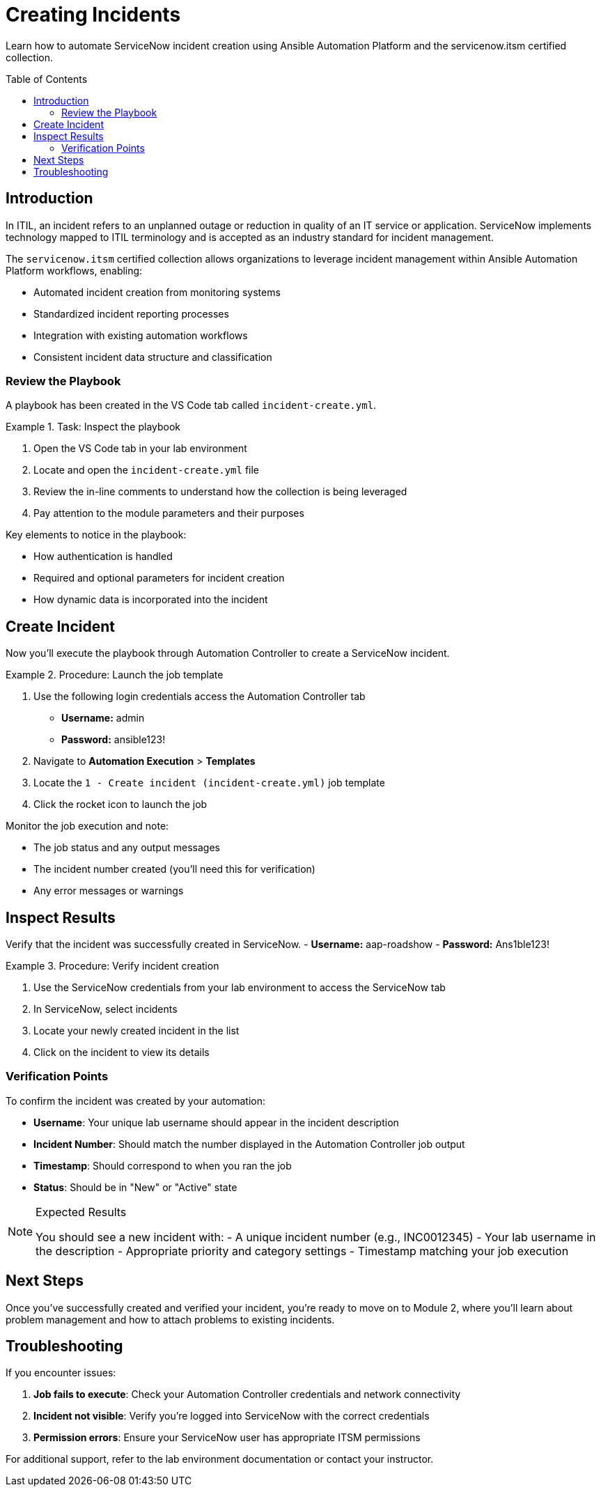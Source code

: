 = Creating Incidents
:toc:
:toc-placement!:

Learn how to automate ServiceNow incident creation using Ansible Automation Platform and the servicenow.itsm certified collection.

toc::[]

[[introduction]]
== Introduction

In ITIL, an incident refers to an unplanned outage or reduction in quality of an IT service or application. ServiceNow implements technology mapped to ITIL terminology and is accepted as an industry standard for incident management.

The `servicenow.itsm` certified collection allows organizations to leverage incident management within Ansible Automation Platform workflows, enabling:

* Automated incident creation from monitoring systems
* Standardized incident reporting processes
* Integration with existing automation workflows
* Consistent incident data structure and classification

=== Review the Playbook

A playbook has been created in the VS Code tab called `incident-create.yml`.

.Task: Inspect the playbook
====
1. Open the VS Code tab in your lab environment
2. Locate and open the `incident-create.yml` file
3. Review the in-line comments to understand how the collection is being leveraged
4. Pay attention to the module parameters and their purposes
====

Key elements to notice in the playbook:

* How authentication is handled
* Required and optional parameters for incident creation
* How dynamic data is incorporated into the incident

[[create]]
== Create Incident

Now you'll execute the playbook through Automation Controller to create a ServiceNow incident.

.Procedure: Launch the job template
====
1. Use the following login credentials access the Automation Controller tab
    - *Username:* admin
    - *Password:* ansible123!
2. Navigate to *Automation Execution* > *Templates*
3. Locate the `1 - Create incident (incident-create.yml)` job template
4. Click the rocket icon to launch the job

====

Monitor the job execution and note:

* The job status and any output messages
* The incident number created (you'll need this for verification)
* Any error messages or warnings

[[inspect]]
== Inspect Results

Verify that the incident was successfully created in ServiceNow.
    - *Username:* aap-roadshow
    - *Password:* Ans1ble123!

.Procedure: Verify incident creation
====
1. Use the ServiceNow credentials from your lab environment to access the ServiceNow tab
2. In ServiceNow, select incidents
3. Locate your newly created incident in the list
4. Click on the incident to view its details
====

=== Verification Points

To confirm the incident was created by your automation:

* **Username**: Your unique lab username should appear in the incident description
* **Incident Number**: Should match the number displayed in the Automation Controller job output
* **Timestamp**: Should correspond to when you ran the job
* **Status**: Should be in "New" or "Active" state

.Expected Results
[NOTE]
====
You should see a new incident with:
- A unique incident number (e.g., INC0012345)
- Your lab username in the description
- Appropriate priority and category settings
- Timestamp matching your job execution
====

== Next Steps

Once you've successfully created and verified your incident, you're ready to move on to Module 2, where you'll learn about problem management and how to attach problems to existing incidents.

== Troubleshooting

If you encounter issues:

. **Job fails to execute**: Check your Automation Controller credentials and network connectivity
. **Incident not visible**: Verify you're logged into ServiceNow with the correct credentials
. **Permission errors**: Ensure your ServiceNow user has appropriate ITSM permissions

For additional support, refer to the lab environment documentation or contact your instructor.
